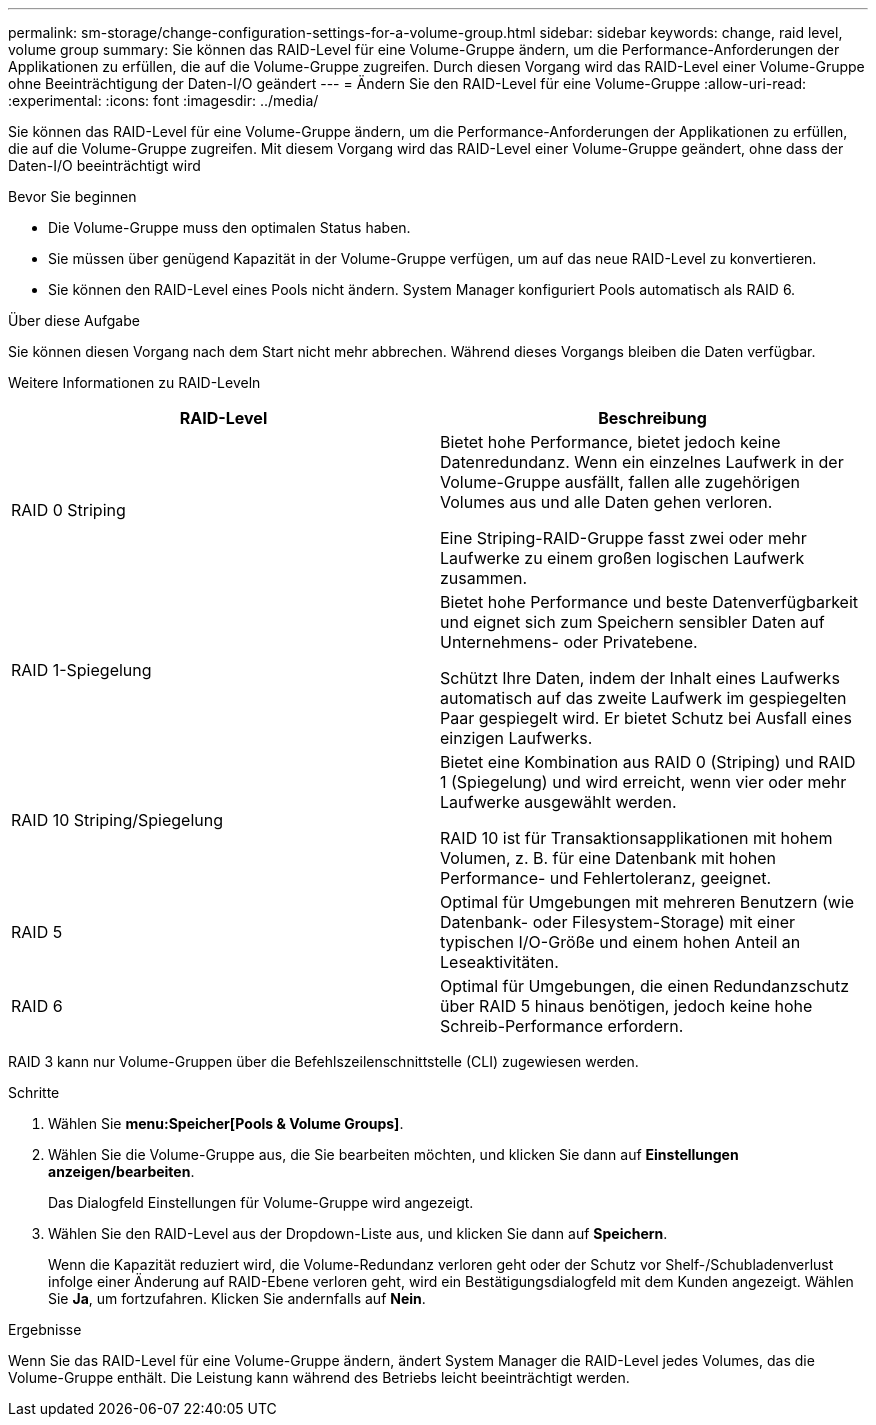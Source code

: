 ---
permalink: sm-storage/change-configuration-settings-for-a-volume-group.html 
sidebar: sidebar 
keywords: change, raid level, volume group 
summary: Sie können das RAID-Level für eine Volume-Gruppe ändern, um die Performance-Anforderungen der Applikationen zu erfüllen, die auf die Volume-Gruppe zugreifen. Durch diesen Vorgang wird das RAID-Level einer Volume-Gruppe ohne Beeinträchtigung der Daten-I/O geändert 
---
= Ändern Sie den RAID-Level für eine Volume-Gruppe
:allow-uri-read: 
:experimental: 
:icons: font
:imagesdir: ../media/


[role="lead"]
Sie können das RAID-Level für eine Volume-Gruppe ändern, um die Performance-Anforderungen der Applikationen zu erfüllen, die auf die Volume-Gruppe zugreifen. Mit diesem Vorgang wird das RAID-Level einer Volume-Gruppe geändert, ohne dass der Daten-I/O beeinträchtigt wird

.Bevor Sie beginnen
* Die Volume-Gruppe muss den optimalen Status haben.
* Sie müssen über genügend Kapazität in der Volume-Gruppe verfügen, um auf das neue RAID-Level zu konvertieren.
* Sie können den RAID-Level eines Pools nicht ändern. System Manager konfiguriert Pools automatisch als RAID 6.


.Über diese Aufgabe
Sie können diesen Vorgang nach dem Start nicht mehr abbrechen. Während dieses Vorgangs bleiben die Daten verfügbar.

Weitere Informationen zu RAID-Leveln

[cols="2*"]
|===
| RAID-Level | Beschreibung 


 a| 
RAID 0 Striping
 a| 
Bietet hohe Performance, bietet jedoch keine Datenredundanz. Wenn ein einzelnes Laufwerk in der Volume-Gruppe ausfällt, fallen alle zugehörigen Volumes aus und alle Daten gehen verloren.

Eine Striping-RAID-Gruppe fasst zwei oder mehr Laufwerke zu einem großen logischen Laufwerk zusammen.



 a| 
RAID 1-Spiegelung
 a| 
Bietet hohe Performance und beste Datenverfügbarkeit und eignet sich zum Speichern sensibler Daten auf Unternehmens- oder Privatebene.

Schützt Ihre Daten, indem der Inhalt eines Laufwerks automatisch auf das zweite Laufwerk im gespiegelten Paar gespiegelt wird. Er bietet Schutz bei Ausfall eines einzigen Laufwerks.



 a| 
RAID 10 Striping/Spiegelung
 a| 
Bietet eine Kombination aus RAID 0 (Striping) und RAID 1 (Spiegelung) und wird erreicht, wenn vier oder mehr Laufwerke ausgewählt werden.

RAID 10 ist für Transaktionsapplikationen mit hohem Volumen, z. B. für eine Datenbank mit hohen Performance- und Fehlertoleranz, geeignet.



 a| 
RAID 5
 a| 
Optimal für Umgebungen mit mehreren Benutzern (wie Datenbank- oder Filesystem-Storage) mit einer typischen I/O-Größe und einem hohen Anteil an Leseaktivitäten.



 a| 
RAID 6
 a| 
Optimal für Umgebungen, die einen Redundanzschutz über RAID 5 hinaus benötigen, jedoch keine hohe Schreib-Performance erfordern.

|===
RAID 3 kann nur Volume-Gruppen über die Befehlszeilenschnittstelle (CLI) zugewiesen werden.

.Schritte
. Wählen Sie *menu:Speicher[Pools & Volume Groups]*.
. Wählen Sie die Volume-Gruppe aus, die Sie bearbeiten möchten, und klicken Sie dann auf *Einstellungen anzeigen/bearbeiten*.
+
Das Dialogfeld Einstellungen für Volume-Gruppe wird angezeigt.

. Wählen Sie den RAID-Level aus der Dropdown-Liste aus, und klicken Sie dann auf *Speichern*.
+
Wenn die Kapazität reduziert wird, die Volume-Redundanz verloren geht oder der Schutz vor Shelf-/Schubladenverlust infolge einer Änderung auf RAID-Ebene verloren geht, wird ein Bestätigungsdialogfeld mit dem Kunden angezeigt. Wählen Sie *Ja*, um fortzufahren. Klicken Sie andernfalls auf *Nein*.



.Ergebnisse
Wenn Sie das RAID-Level für eine Volume-Gruppe ändern, ändert System Manager die RAID-Level jedes Volumes, das die Volume-Gruppe enthält. Die Leistung kann während des Betriebs leicht beeinträchtigt werden.
